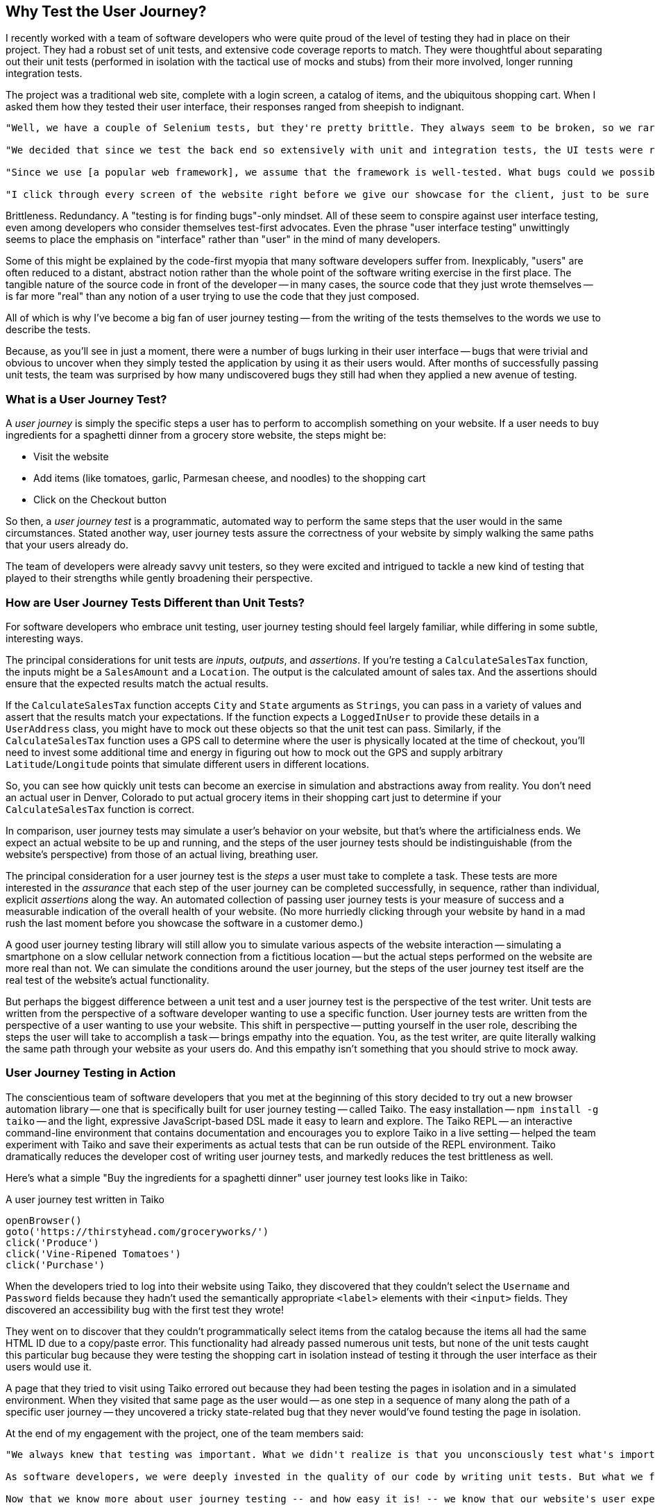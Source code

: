 [[chapter_why]]
== Why Test the User Journey?

I recently worked with a team of software developers who were quite proud of the level of testing they had in place on their project. They had a robust set of unit tests, and extensive code coverage reports to match. They were thoughtful about separating out their unit tests (performed in isolation with the tactical use of mocks and stubs) from their more involved, longer running integration tests.  

The project was a traditional web site, complete with a login screen, a catalog of items, and the ubiquitous shopping cart. When I asked them how they tested their user interface, their responses ranged from sheepish to indignant. 

[quote]
----
"Well, we have a couple of Selenium tests, but they're pretty brittle. They always seem to be broken, so we rarely run them." 

"We decided that since we test the back end so extensively with unit and integration tests, the UI tests were redundant and unnecessary." 

"Since we use [a popular web framework], we assume that the framework is well-tested. What bugs could we possibly find that they haven't found already?" 

"I click through every screen of the website right before we give our showcase for the client, just to be sure that nothing blows up in our face."
----

Brittleness. Redundancy. A "testing is for finding bugs"-only mindset. All of these seem to conspire against user interface testing, even among developers who consider themselves test-first advocates. Even the phrase "user interface testing" unwittingly seems to place the emphasis on "interface" rather than "user" in the mind of many developers.

Some of this might be explained by the code-first myopia that many software developers suffer from. Inexplicably, "users" are often reduced to a distant, abstract notion rather than the whole point of the software writing exercise in the first place. The tangible nature of the source code in front of the developer -- in many cases, the source code that they just wrote themselves -- is far more "real" than any notion of a user trying to use the code that they just composed.

All of which is why I've become a big fan of user journey testing -- from the writing of the tests themselves to the words we use to describe the tests.

Because, as you'll see in just a moment, there were a number of bugs lurking in their user interface -- bugs that were trivial and obvious to uncover when they simply tested the application by using it as their users would. After months of successfully passing unit tests, the team was surprised by how many undiscovered bugs they still had when they applied a new avenue of testing.

=== What is a User Journey Test?

A _user journey_ is simply the specific steps a user has to perform to accomplish something on your website. If a user needs to buy ingredients for a spaghetti dinner from a grocery store website, the steps might be:

* Visit the website
* Add items (like tomatoes, garlic, Parmesan cheese, and noodles) to the shopping cart
* Click on the Checkout button

So then, a _user journey test_ is a programmatic, automated way to perform the same steps that the user would in the same circumstances. Stated another way, user journey tests assure the correctness of your website by simply walking the same paths that your users already do.  

The team of developers were already savvy unit testers, so they were excited and intrigued to tackle a new kind of testing that played to their strengths while gently broadening their perspective.


=== How are User Journey Tests Different than Unit Tests?

For software developers who embrace unit testing, user journey testing should feel largely familiar, while differing in some subtle, interesting ways.

The principal considerations for unit tests are _inputs_, _outputs_, and _assertions_. If you're testing a `CalculateSalesTax` function, the inputs might be a `SalesAmount` and a `Location`. The output is the calculated amount of sales tax. And the assertions should ensure that the expected results match the actual results. 

If the `CalculateSalesTax` function accepts `City` and `State` arguments as `Strings`, you can pass in a variety of values and assert that the results match your expectations. If the function expects a `LoggedInUser` to provide these details in a `UserAddress` class, you might have to mock out these objects so that the unit test can pass. Similarly, if the `CalculateSalesTax` function uses a GPS call to determine where the user is physically located at the time of checkout, you'll need to invest some additional time and energy in figuring out how to mock out the GPS and supply arbitrary `Latitude`/`Longitude` points that simulate different users in different locations. 

So, you can see how quickly unit tests can become an exercise in simulation and abstractions away from reality. You don't need an actual user in Denver, Colorado to put actual grocery items in their shopping cart just to determine if your `CalculateSalesTax` function is correct.

In comparison, user journey tests may simulate a user's behavior on your website, but that's where the artificialness ends. We expect an actual website to be up and running, and the steps of the user journey tests should be indistinguishable (from the website's perspective) from those of an actual living, breathing user. 

The principal consideration for a user journey test is the _steps_ a user must take to complete a task. These tests are more interested in the _assurance_ that each step of the user journey can be completed successfully, in sequence, rather than individual, explicit _assertions_ along the way. An automated collection of passing user journey tests is your measure of success and a measurable indication of the overall health of your website. (No more hurriedly clicking through your website by hand in a mad rush the last moment before you showcase the software in a customer demo.) 

A good user journey testing library will still allow you to simulate various aspects of the website interaction -- simulating a smartphone on a slow cellular network connection from a fictitious location -- but the actual steps performed on the website are more real than not. We can simulate the conditions around the user journey, but the steps of the user journey test itself are the real test of the website's actual functionality.

But perhaps the biggest difference between a unit test and a user journey test is the perspective of the test writer. Unit tests are written from the perspective of a software developer wanting to use a specific function. User journey tests are written from the perspective of a user wanting to use your website. This shift in perspective -- putting yourself in the user role, describing the steps the user will take to accomplish a task -- brings empathy into the equation. You, as the test writer, are quite literally walking the same path through your website as your users do. And this empathy isn't something that you should strive to mock away.

=== User Journey Testing in Action

The conscientious team of software developers that you met at the beginning of this story decided to try out a new browser automation library -- one that is specifically built for user journey testing -- called Taiko. The easy installation -- `npm install -g taiko` -- and the light, expressive JavaScript-based DSL made it easy to learn and explore. The Taiko REPL -- an interactive command-line environment that contains documentation and encourages you to explore Taiko in a live setting -- helped the team experiment with Taiko and save their experiments as actual tests that can be run outside of the REPL environment. Taiko dramatically reduces the developer cost of writing user journey tests, and markedly reduces the test brittleness as well.  

Here's what a simple "Buy the ingredients for a spaghetti dinner" user journey test looks like in Taiko:

[code, javascript]
.A user journey test written in Taiko
----
openBrowser()
goto('https://thirstyhead.com/groceryworks/')
click('Produce')
click('Vine-Ripened Tomatoes')
click('Purchase')
----

When the developers tried to log into their website using Taiko, they discovered that they couldn't select the `Username` and `Password` fields because they hadn't used the semantically appropriate `&lt;label&gt;` elements with their `&lt;input&gt;` fields. They discovered an accessibility bug with the first test they wrote!

They went on to discover that they couldn't programmatically select items from the catalog because the items all had the same HTML ID due to a copy/paste error. This functionality had already passed numerous unit tests, but none of the unit tests caught this particular bug because they were testing the shopping cart in isolation instead of testing it through the user interface as their users would use it.  

A page that they tried to visit using Taiko errored out because they had been testing the pages in isolation and in a simulated environment. When they visited that same page as the user would -- as one step in a sequence of many along the path of a specific user journey -- they uncovered a tricky state-related bug that they never would've found testing the page in isolation.

At the end of my engagement with the project, one of the team members said:

[quote]
----
"We always knew that testing was important. What we didn't realize is that you unconsciously test what's important to you. 

As software developers, we were deeply invested in the quality of our code by writing unit tests. But what we failed to do was dedicate that same level of care to the user experience. 

Now that we know more about user journey testing -- and how easy it is! -- we know that our website's user experience will be as rich and bug-free as the developer experience."
----


